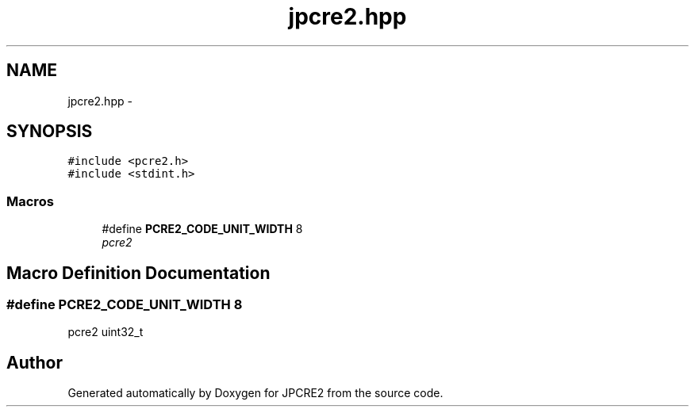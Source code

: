 .TH "jpcre2.hpp" 3 "Sun Sep 4 2016" "Version 10.25.01" "JPCRE2" \" -*- nroff -*-
.ad l
.nh
.SH NAME
jpcre2.hpp \- 
.SH SYNOPSIS
.br
.PP
\fC#include <pcre2\&.h>\fP
.br
\fC#include <stdint\&.h>\fP
.br

.SS "Macros"

.in +1c
.ti -1c
.RI "#define \fBPCRE2_CODE_UNIT_WIDTH\fP   8"
.br
.RI "\fIpcre2 \fP"
.in -1c
.SH "Macro Definition Documentation"
.PP 
.SS "#define PCRE2_CODE_UNIT_WIDTH   8"

.PP
pcre2 uint32_t 
.SH "Author"
.PP 
Generated automatically by Doxygen for JPCRE2 from the source code\&.
